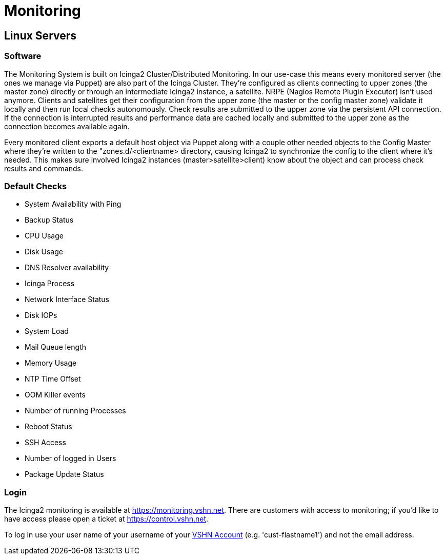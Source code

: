 = Monitoring

== Linux Servers

=== Software

The Monitoring System is built on Icinga2 Cluster/Distributed Monitoring. In our use-case this means every monitored server (the ones we manage via Puppet) are also part of the Icinga Cluster. They're configured as clients connecting to upper zones (the master zone) directly or through an intermediate Icinga2 instance, a satellite. NRPE (Nagios Remote Plugin Executor) isn't used anymore. Clients and satellites get their configuration from the upper zone (the master or the config master zone) validate it locally and then run local checks autonomously. Check results are submitted to the upper zone via the persistent API connection. If the connection is interrupted results and performance data are cached locally and submitted to the upper zone as the connection becomes available again.

Every monitored client exports a default host object via Puppet along with a couple other needed objects to the Config Master where they're written to the "zones.d/<clientname> directory, causing Icinga2 to synchronize the config to the client where it's needed. This makes sure involved Icinga2 instances (master>satellite>client) know about the object and can process check results and commands.

=== Default Checks

* System Availability with Ping
* Backup Status
* CPU Usage
* Disk Usage
* DNS Resolver availability
* Icinga Process
* Network Interface Status
* Disk IOPs
* System Load
* Mail Queue length
* Memory Usage
* NTP Time Offset
* OOM Killer events
* Number of running Processes
* Reboot Status
* SSH Access
* Number of logged in Users
* Package Update Status

=== Login

The Icinga2 monitoring is available at https://monitoring.vshn.net.
There are customers with access to monitoring; if you'd like to have access please open a ticket at https://control.vshn.net.

To log in use your user name of your username of your https://kb.vshn.ch/kb/vshn_infra_ldap.html[VSHN Account] (e.g. 'cust-flastname1') and not the email address.
